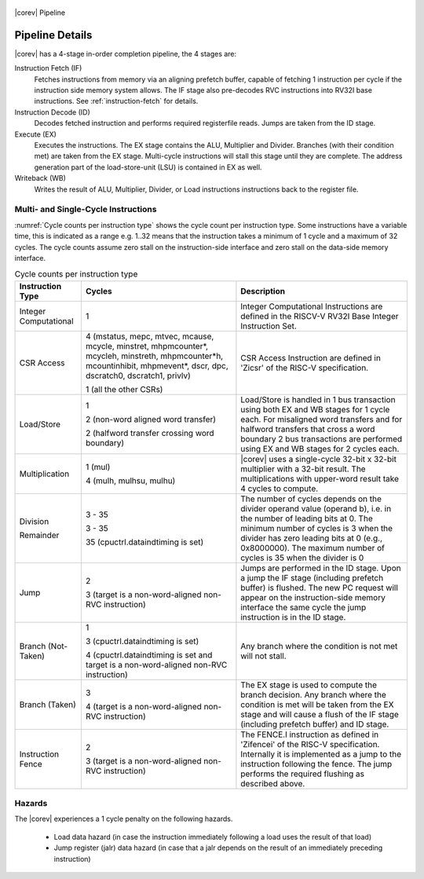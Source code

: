 .. _pipeline-details:

.. figure:: ../images/CV32E40S_Pipeline.png
   :name: |corev_lc|\ -pipeline
   :align: center

   |corev| Pipeline

Pipeline Details
================

|corev| has a 4-stage in-order completion pipeline, the 4 stages are:

Instruction Fetch (IF)
  Fetches instructions from memory via an aligning prefetch buffer, capable of fetching 1 instruction per cycle if the instruction side memory system allows. The IF stage also pre-decodes RVC instructions into RV32I base instructions. See :ref:`instruction-fetch` for details.

Instruction Decode (ID)
  Decodes fetched instruction and performs required registerfile reads. Jumps are taken from the ID stage.

Execute (EX)
  Executes the instructions. The EX stage contains the ALU, Multiplier and Divider. Branches (with their condition met) are taken from the EX stage. Multi-cycle instructions will stall this stage until they are complete. The address generation part of the load-store-unit (LSU) is contained in EX as well.

Writeback (WB)
  Writes the result of ALU, Multiplier, Divider, or Load instructions instructions back to the register file.

Multi- and Single-Cycle Instructions
------------------------------------

:numref:`Cycle counts per instruction type` shows the cycle count per instruction type. Some instructions have a variable time, this is indicated as a range e.g. 1..32 means
that the instruction takes a minimum of 1 cycle and a maximum of 32 cycles. The cycle counts assume zero stall on the instruction-side interface
and zero stall on the data-side memory interface.

.. table:: Cycle counts per instruction type
  :name: Cycle counts per instruction type

  +-----------------------+--------------------------------------+-------------------------------------------------------------+
  |   Instruction Type    |                 Cycles               |                         Description                         |
  +=======================+======================================+=============================================================+
  | Integer Computational | 1                                    | Integer Computational Instructions are defined in the       |
  |                       |                                      | RISCV-V RV32I Base Integer Instruction Set.                 |
  +-----------------------+--------------------------------------+-------------------------------------------------------------+
  | CSR Access            | 4 (mstatus, mepc, mtvec, mcause,     | CSR Access Instruction are defined in 'Zicsr' of the        |
  |                       | mcycle, minstret, mhpmcounter*,      | RISC-V specification.                                       |
  |                       | mcycleh, minstreth, mhpmcounter*h,   |                                                             |
  |                       | mcountinhibit, mhpmevent*, dscr,     |                                                             |
  |                       | dpc, dscratch0, dscratch1, privlv)   |                                                             |
  |                       |                                      |                                                             |
  |                       | 1 (all the other CSRs)               |                                                             |
  +-----------------------+--------------------------------------+-------------------------------------------------------------+
  | Load/Store            | 1                                    | Load/Store is handled in 1 bus transaction using both EX    |
  |                       |                                      | and WB stages for 1 cycle each. For misaligned word         |
  |                       | 2 (non-word aligned word             | transfers and for halfword transfers that cross a word      |
  |                       | transfer)                            | boundary 2 bus transactions are performed using EX and WB   |
  |                       |                                      | stages for 2 cycles each.                                   |
  |                       | 2 (halfword transfer crossing        |                                                             |
  |                       | word boundary)                       |                                                             |
  +-----------------------+--------------------------------------+-------------------------------------------------------------+
  | Multiplication        | 1 (mul)                              | |corev| uses a single-cycle 32-bit x 32-bit multiplier      |
  |                       |                                      | with a 32-bit result. The multiplications with upper-word   |
  |                       | 4 (mulh, mulhsu, mulhu)              | result take 4 cycles to compute.                            |
  +-----------------------+--------------------------------------+-------------------------------------------------------------+
  | Division              | 3 - 35                               | The number of cycles depends on the divider operand value   |
  |                       |                                      | (operand b), i.e. in the number of leading bits at 0.       |
  | Remainder             | 3 - 35                               | The minimum number of cycles is 3 when the divider has zero |
  |                       |                                      | leading bits at 0 (e.g., 0x8000000).                        |
  |                       | 35 (cpuctrl.dataindtiming is set)    | The maximum number of cycles is 35 when the divider is 0    |
  |                       |                                      |                                                             |
  +-----------------------+--------------------------------------+-------------------------------------------------------------+
  | Jump                  | 2                                    | Jumps are performed in the ID stage. Upon a jump the IF     |
  |                       |                                      | stage (including prefetch buffer) is flushed. The new PC    |
  |                       | 3 (target is a non-word-aligned      | request will appear on the instruction-side memory          |
  |                       | non-RVC instruction)                 | interface the same cycle the jump instruction is in the ID  |
  |                       |                                      | stage.                                                      |
  +-----------------------+--------------------------------------+-------------------------------------------------------------+
  | Branch (Not-Taken)    | 1                                    | Any branch where the condition is not met will              |
  |                       |                                      | not stall.                                                  |
  |                       | 3 (cpuctrl.dataindtiming is set)     |                                                             |
  |                       |                                      |                                                             |
  |                       | 4 (cpuctrl.dataindtiming is set and  |                                                             |
  |                       | target is a non-word-aligned         |                                                             |
  |                       | non-RVC instruction)                 |                                                             |
  +-----------------------+--------------------------------------+-------------------------------------------------------------+
  | Branch (Taken)        | 3                                    | The EX stage is used to compute the branch decision. Any    |
  |                       |                                      | branch where the condition is met will be taken from  the   |
  |                       | 4 (target is a non-word-aligned      | EX stage and will cause a flush of the IF stage (including  |
  |                       | non-RVC instruction)                 | prefetch buffer) and ID stage.                              |
  +-----------------------+--------------------------------------+-------------------------------------------------------------+
  | Instruction Fence     | 2                                    | The FENCE.I instruction as defined in 'Zifencei' of the     |
  |                       |                                      | RISC-V specification. Internally it is implemented as a     |
  |                       | 3 (target is a non-word-aligned      | jump to the instruction following the fence. The jump       |
  |                       | non-RVC instruction)                 | performs the required flushing as described above.          |
  +-----------------------+--------------------------------------+-------------------------------------------------------------+

Hazards
-------

The |corev| experiences a 1 cycle penalty on the following hazards.

 * Load data hazard (in case the instruction immediately following a load uses the result of that load)
 * Jump register (jalr) data hazard (in case that a jalr depends on the result of an immediately preceding instruction)
